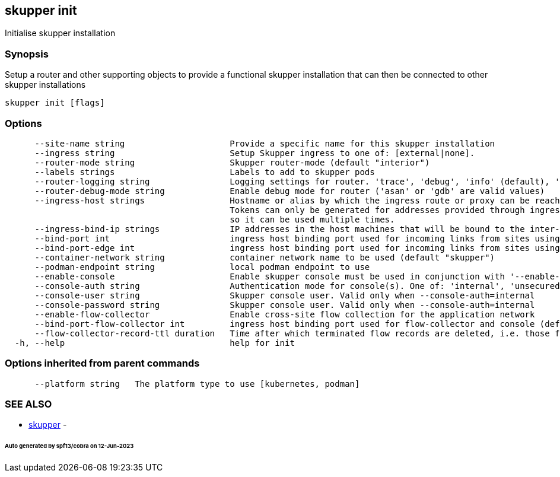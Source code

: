 == skupper init

Initialise skupper installation

=== Synopsis

Setup a router and other supporting objects to provide a functional skupper installation that can then be connected to other skupper installations

----
skupper init [flags]
----

=== Options

----
      --site-name string                     Provide a specific name for this skupper installation
      --ingress string                       Setup Skupper ingress to one of: [external|none].
      --router-mode string                   Skupper router-mode (default "interior")
      --labels strings                       Labels to add to skupper pods
      --router-logging string                Logging settings for router. 'trace', 'debug', 'info' (default), 'notice', 'warning', and 'error' are valid values.
      --router-debug-mode string             Enable debug mode for router ('asan' or 'gdb' are valid values)
      --ingress-host strings                 Hostname or alias by which the ingress route or proxy can be reached.
                                             Tokens can only be generated for addresses provided through ingress-hosts,
                                             so it can be used multiple times.
      --ingress-bind-ip strings              IP addresses in the host machines that will be bound to the inter-router and edge ports.
      --bind-port int                        ingress host binding port used for incoming links from sites using interior mode (default 55671)
      --bind-port-edge int                   ingress host binding port used for incoming links from sites using edge mode (default 45671)
      --container-network string             container network name to be used (default "skupper")
      --podman-endpoint string               local podman endpoint to use
      --enable-console                       Enable skupper console must be used in conjunction with '--enable-flow-collector' flag
      --console-auth string                  Authentication mode for console(s). One of: 'internal', 'unsecured'
      --console-user string                  Skupper console user. Valid only when --console-auth=internal
      --console-password string              Skupper console user. Valid only when --console-auth=internal
      --enable-flow-collector                Enable cross-site flow collection for the application network
      --bind-port-flow-collector int         ingress host binding port used for flow-collector and console (default 8010)
      --flow-collector-record-ttl duration   Time after which terminated flow records are deleted, i.e. those flow records that have an end time set. Default is 30 minutes.
  -h, --help                                 help for init
----

=== Options inherited from parent commands

----
      --platform string   The platform type to use [kubernetes, podman]
----

=== SEE ALSO

* xref:skupper.adoc[skupper]	 -

[discrete]
====== Auto generated by spf13/cobra on 12-Jun-2023
